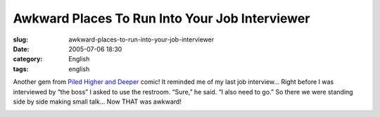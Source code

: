 Awkward Places To Run Into Your Job Interviewer
###############################################
:slug: awkward-places-to-run-into-your-job-interviewer
:date: 2005-07-06 18:30
:category: English
:tags: english

Another gem from `Piled Higher and Deeper <http://www.phdcomics.com>`__
comic! It reminded me of my last job interview… Right before I was
interviewed by “the boss” I asked to use the restroom. “Sure,” he said.
“I also need to go.” So there we were standing side by side making small
talk… Now THAT was awkward!

|PhD Comic|

.. |PhD Comic| image:: http://photos18.flickr.com/24092156_ebeabb025f_o.gif
